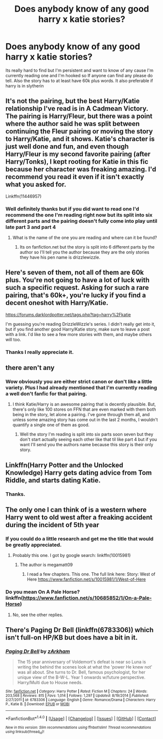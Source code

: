 #+TITLE: Does anybody know of any good harry x katie stories?

* Does anybody know of any good harry x katie stories?
:PROPERTIES:
:Author: dizziestdizzle
:Score: 6
:DateUnix: 1501340172.0
:DateShort: 2017-Jul-29
:END:
Its really hard to find but I'm persistent and want to know of any cause I'm currently reading one and I'm hooked so If anyone can find any please do tell. Also the story has to at least have 60k plus words. It also preferable if harry is in slytherin


** It's not the pairing, but the best Harry/Katie relationship I've read is in A Cadmean Victory. The pairing is Harry/Fleur, but there was a point where the author said he was split between continuing the Fleur pairing or moving the story to Harry/Katie, and it shows. Katie's character is just well done and fun, and even though Harry/Fleur is my second favorite pairing (after Harry/Tonks), I kept rooting for Katie in this fic because her character was freaking amazing. I'd recommend you read it even if it isn't exactly what you asked for.

Linkffn(11446957)
:PROPERTIES:
:Author: Impulse92
:Score: 12
:DateUnix: 1501347304.0
:DateShort: 2017-Jul-29
:END:

*** Well definitely thanks but if you did want to read one I'd recommend the one I'm reading right now but its split into six different parts and the pairing doesn't fully come into play until late part 3 and part 4
:PROPERTIES:
:Author: dizziestdizzle
:Score: 1
:DateUnix: 1501347691.0
:DateShort: 2017-Jul-29
:END:

**** What is the name of the one you are reading and where can it be found?
:PROPERTIES:
:Author: HoodsClaw
:Score: 1
:DateUnix: 1501378502.0
:DateShort: 2017-Jul-30
:END:

***** Its on fanfiction.net but the story is split into 6 different parts by the author so I'll tell you the author because they are the only stories they have his pen name is drizzlewizzle.
:PROPERTIES:
:Author: dizziestdizzle
:Score: 1
:DateUnix: 1501378703.0
:DateShort: 2017-Jul-30
:END:


** Here's seven of them, not all of them are 60k plus. You're not going to have a lot of luck with such a specific request. Asking for such a rare pairing, that's 60k+, you're lucky if you find a decent oneshot with Harry/Katie.

[[https://forums.darklordpotter.net/tags.php?tag=harry%2Fkatie]]

I'm guessing you're reading DrizzleWizzle's series. I didn't really get into it, but if you find another good Harry/Katie story, make sure to leave a post with a link. I'd like to see a few more stories with them, and maybe others will too.
:PROPERTIES:
:Author: diarreia
:Score: 3
:DateUnix: 1501343773.0
:DateShort: 2017-Jul-29
:END:

*** Thanks I really appreciate it.
:PROPERTIES:
:Author: dizziestdizzle
:Score: 1
:DateUnix: 1501345590.0
:DateShort: 2017-Jul-29
:END:


** there aren't any
:PROPERTIES:
:Author: Lord_Anarchy
:Score: 5
:DateUnix: 1501340558.0
:DateShort: 2017-Jul-29
:END:

*** Wow obviously you are either strict canon or don't like a little variety. Plus I had already mentioned that I'm currently reading a well don't fanfic for that pairing.
:PROPERTIES:
:Author: dizziestdizzle
:Score: 1
:DateUnix: 1501341143.0
:DateShort: 2017-Jul-29
:END:

**** I think Katie/Harry is an awesome pairing that is decently plausible. But, there's only like 100 stores on FFN that are even marked with them both being in the story, let alone a pairing. I've gone through them all, and unless some amazing story has come out in the last 2 months, I wouldn't quantify a single one of them as good.
:PROPERTIES:
:Author: Lord_Anarchy
:Score: 8
:DateUnix: 1501342291.0
:DateShort: 2017-Jul-29
:END:

***** Well the story I'm reading is split into six parts soon seven but they don't start actually seeing each other like that til like part 4 but if you want I'll send you the authors name because this story is their only story.
:PROPERTIES:
:Author: dizziestdizzle
:Score: 1
:DateUnix: 1501343294.0
:DateShort: 2017-Jul-29
:END:


** Linkffn(Harry Potter and the Unlocked Knowledge) Harry gets dating advice from Tom Riddle, and starts dating Katie.
:PROPERTIES:
:Author: Jahoan
:Score: 2
:DateUnix: 1501352994.0
:DateShort: 2017-Jul-29
:END:

*** Thanks.
:PROPERTIES:
:Author: dizziestdizzle
:Score: 1
:DateUnix: 1501377165.0
:DateShort: 2017-Jul-30
:END:


** The only one I can think of is a western where Harry went to old west after a freaking accident during the incident of 5th year
:PROPERTIES:
:Author: RandomNameTakenToo
:Score: 1
:DateUnix: 1501341788.0
:DateShort: 2017-Jul-29
:END:

*** If you could do a little research and get me the title that would be greatly appreciated.
:PROPERTIES:
:Author: dizziestdizzle
:Score: 1
:DateUnix: 1501347887.0
:DateShort: 2017-Jul-29
:END:

**** Probably this one. I got by google search: linkffn(10015981)
:PROPERTIES:
:Author: RandomNameTakenToo
:Score: 1
:DateUnix: 1501348828.0
:DateShort: 2017-Jul-29
:END:

***** The author is megamatt09
:PROPERTIES:
:Author: dizziestdizzle
:Score: 1
:DateUnix: 1501349948.0
:DateShort: 2017-Jul-29
:END:

****** I read a few chapters. This one. The full link here: Story: West of Here [[https://www.fanfiction.net/s/10015981/1/West-of-Here]]
:PROPERTIES:
:Author: RandomNameTakenToo
:Score: 2
:DateUnix: 1501355376.0
:DateShort: 2017-Jul-29
:END:


*** Do you mean On A Pale Horse?\\
linkffn([[https://www.fanfiction.net/s/10685852/1/On-a-Pale-Horse]])
:PROPERTIES:
:Author: vash3g
:Score: 1
:DateUnix: 1501349240.0
:DateShort: 2017-Jul-29
:END:

**** No, see the other replies.
:PROPERTIES:
:Author: RandomNameTakenToo
:Score: 1
:DateUnix: 1501358491.0
:DateShort: 2017-Jul-30
:END:


** There's Paging Dr Bell (linkffn(6783306)) which isn't full-on HP/KB but does have a bit in it.
:PROPERTIES:
:Author: rpeh
:Score: 1
:DateUnix: 1501486354.0
:DateShort: 2017-Jul-31
:END:

*** [[http://www.fanfiction.net/s/6783306/1/][*/Paging Dr Bell/*]] by [[https://www.fanfiction.net/u/2290086/zArkham][/zArkham/]]

#+begin_quote
  The 15 year anniversary of Voldemort's defeat is near so Luna is writing the behind the scenes look at what the 'power He knew not' was all about. She turns to Dr. Bell, famous psychologist, for her unique view of the B-W-L. Year 1 onwards w/future perspective. Harry/Multi due to House needs.
#+end_quote

^{/Site/: [[http://www.fanfiction.net/][fanfiction.net]] *|* /Category/: Harry Potter *|* /Rated/: Fiction M *|* /Chapters/: 24 *|* /Words/: 203,568 *|* /Reviews/: 815 *|* /Favs/: 1,014 *|* /Follows/: 1,297 *|* /Updated/: 8/19/2014 *|* /Published/: 2/27/2011 *|* /id/: 6783306 *|* /Language/: English *|* /Genre/: Romance/Drama *|* /Characters/: Harry P., Katie B. *|* /Download/: [[http://www.ff2ebook.com/old/ffn-bot/index.php?id=6783306&source=ff&filetype=epub][EPUB]] or [[http://www.ff2ebook.com/old/ffn-bot/index.php?id=6783306&source=ff&filetype=mobi][MOBI]]}

--------------

*FanfictionBot*^{1.4.0} *|* [[[https://github.com/tusing/reddit-ffn-bot/wiki/Usage][Usage]]] | [[[https://github.com/tusing/reddit-ffn-bot/wiki/Changelog][Changelog]]] | [[[https://github.com/tusing/reddit-ffn-bot/issues/][Issues]]] | [[[https://github.com/tusing/reddit-ffn-bot/][GitHub]]] | [[[https://www.reddit.com/message/compose?to=tusing][Contact]]]

^{/New in this version: Slim recommendations using/ ffnbot!slim! /Thread recommendations using/ linksub(thread_id)!}
:PROPERTIES:
:Author: FanfictionBot
:Score: 1
:DateUnix: 1501486373.0
:DateShort: 2017-Jul-31
:END:
